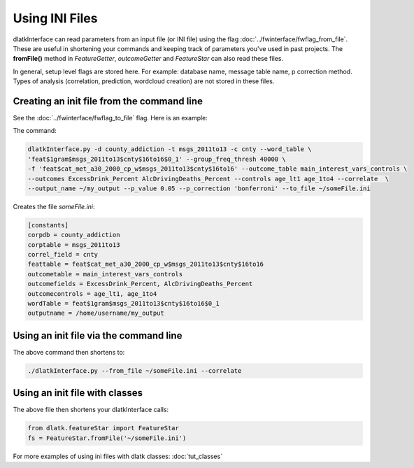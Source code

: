 .. _tut_init_files:
===============
Using INI Files
===============

dlatkInterface can read parameters from an input file (or INI file) using the flag :doc:`../fwinterface/fwflag_from_file`. These are useful in shortening your commands and keeping track of parameters you've used in past projects. The **fromFile()** method in *FeatureGetter*, *outcomeGetter* and *FeatureStar* can also read these files. 

In general, setup level flags are stored here. For example: database name, message table name, p correction method. Types of analysis (correlation, prediction, wordcloud creation) are not stored in these files. 

Creating an init file from the command line
-------------------------------------------
See the :doc:`../fwinterface/fwflag_to_file` flag. Here is an example:

The command:

.. code-block:: bash

	dlatkInterface.py -d county_addiction -t msgs_2011to13 -c cnty --word_table \ 
	'feat$1gram$msgs_2011to13$cnty$16to16$0_1' --group_freq_thresh 40000 \ 
	-f 'feat$cat_met_a30_2000_cp_w$msgs_2011to13$cnty$16to16' --outcome_table main_interest_vars_controls \ 
	--outcomes ExcessDrink_Percent AlcDrivingDeaths_Percent --controls age_lt1 age_1to4 --correlate  \ 
	--output_name ~/my_output --p_value 0.05 --p_correction 'bonferroni' --to_file ~/someFile.ini

Creates the file *someFile.ini*:

.. code-block:: bash

	[constants] 
	corpdb = county_addiction
	corptable = msgs_2011to13
	correl_field = cnty
	feattable = feat$cat_met_a30_2000_cp_w$msgs_2011to13$cnty$16to16
	outcometable = main_interest_vars_controls
	outcomefields = ExcessDrink_Percent, AlcDrivingDeaths_Percent
	outcomecontrols = age_lt1, age_1to4
	wordTable = feat$1gram$msgs_2011to13$cnty$16to16$0_1
	outputname = /home/username/my_output

Using an init file via the command line
---------------------------------------

The above command then shortens to:

.. code-block:: bash

	./dlatkInterface.py --from_file ~/someFile.ini --correlate

Using an init file with classes
-------------------------------

The above file then shortens your dlatkInterface calls:

.. code-block:: python

	from dlatk.featureStar import FeatureStar
	fs = FeatureStar.fromFile('~/someFile.ini')

For more examples of using ini files with dlatk classes: :doc:`tut_classes`